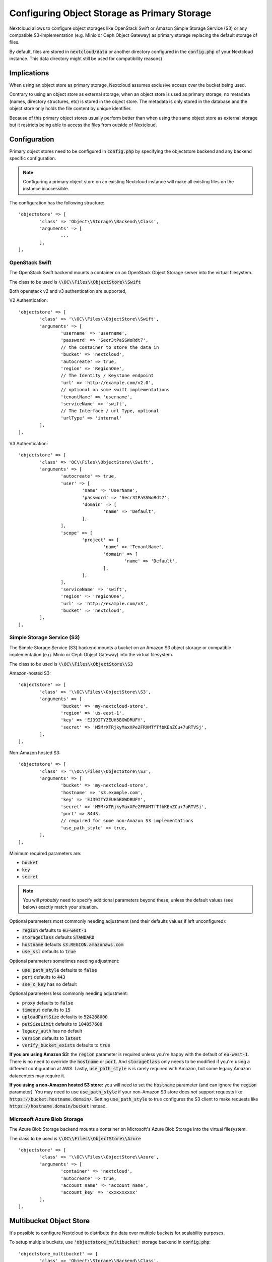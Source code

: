 =============================================
Configuring Object Storage as Primary Storage
=============================================

Nextcloud allows to configure object storages like OpenStack Swift or
Amazon Simple Storage Service (S3) or any compatible S3-implementation
(e.g. Minio or Ceph Object Gateway) as primary storage replacing the default
storage of files.

By default, files are stored in :code:`nextcloud/data` or another directory configured
in the :code:`config.php` of your Nextcloud instance. This data directory might
still be used for compatibility reasons)

------------
Implications
------------

When using an object store as primary storage, Nextcloud assumes exclusive access
over the bucket being used.

Contrary to using an object store as external storage, when an object store is used
as primary storage, no metadata (names, directory structures, etc) is stored in the
object store. The metadata is only stored in the database and the object store only
holds the file content by unique identifier.

Because of this primary object stores usually perform better than when using the same
object store as external storage but it restricts being able to access the files from
outside of Nextcloud.

-------------
Configuration
-------------

Primary object stores need to be configured in :code:`config.php` by specifying
the objectstore backend and any backend specific configuration.

.. note:: Configuring a primary object store on an existing Nextcloud instance will
	make all existing files on the instance inaccessible.

The configuration has the following structure:

::

	'objectstore' => [
		'class' => 'Object\\Storage\\Backend\\Class',
		'arguments' => [
			...
		],
	],

~~~~~~~~~~~~~~~
OpenStack Swift
~~~~~~~~~~~~~~~

The OpenStack Swift backend mounts a container on an OpenStack Object Storage
server into the virtual filesystem.

The class to be used is :code:`\\OC\\Files\\ObjectStore\\Swift`

Both openstack v2 and v3 authentication are supported,

V2 Authentication:

::

	'objectstore' => [
		'class' => '\\OC\\Files\\ObjectStore\\Swift',
		'arguments' => [
			'username' => 'username',
			'password' => 'Secr3tPaSSWoRdt7',
			// the container to store the data in
			'bucket' => 'nextcloud',
			'autocreate' => true,
			'region' => 'RegionOne',
			// The Identity / Keystone endpoint
			'url' => 'http://example.com/v2.0',
			// optional on some swift implementations
			'tenantName' => 'username',
			'serviceName' => 'swift',
			// The Interface / url Type, optional
			'urlType' => 'internal'
		],
	],

V3 Authentication:

::

	'objectstore' => [
		'class' => 'OC\\Files\\ObjectStore\\Swift',
		'arguments' => [
			'autocreate' => true,
			'user' => [
				'name' => 'UserName',
				'password' => 'Secr3tPaSSWoRdt7',
				'domain' => [
					'name' => 'Default',
				],
			],
			'scope' => [
				'project' => [
					'name' => 'TenantName',
					'domain' => [
						'name' => 'Default',
					],
				],
			],
			'serviceName' => 'swift',
			'region' => 'regionOne',
			'url' => 'http://example.com/v3',
			'bucket' => 'nextcloud',
		],
	],

~~~~~~~~~~~~~~~~~~~~~~~~~~~
Simple Storage Service (S3)
~~~~~~~~~~~~~~~~~~~~~~~~~~~

The Simple Storage Service (S3) backend mounts a bucket on an Amazon S3 object
storage or compatible implementation (e.g. Minio or Ceph Object Gateway) into the
virtual filesystem.

The class to be used is :code:`\\OC\\Files\\ObjectStore\\S3`

Amazon-hosted S3:

::

	'objectstore' => [
		'class' => '\\OC\\Files\\ObjectStore\\S3',
		'arguments' => [
			'bucket' => 'my-nextcloud-store',
			'region' => 'us-east-1',
			'key' => 'EJ39ITYZEUH5BGWDRUFY',
			'secret' => 'M5MrXTRjkyMaxXPe2FRXMTfTfbKEnZCu+7uRTVSj',
		],
	],

Non-Amazon hosted S3:

::

	'objectstore' => [
		'class' => '\\OC\\Files\\ObjectStore\\S3',
		'arguments' => [
			'bucket' => 'my-nextcloud-store',
			'hostname' => 's3.example.com',
			'key' => 'EJ39ITYZEUH5BGWDRUFY',
			'secret' => 'M5MrXTRjkyMaxXPe2FRXMTfTfbKEnZCu+7uRTVSj',
			'port' => 8443,
			// required for some non-Amazon S3 implementations
			'use_path_style' => true,
		],
	],

Minimum required parameters are:

* :code:`bucket`
* :code:`key`
* :code:`secret`

.. note:: You will *probably* need to specify additional parameters beyond these, unless the default 
          values (see below) exactly match your situation.

Optional parameters most commonly needing adjustment (and their defaults values if left 
unconfigured):

* :code:`region` defaults to :code:`eu-west-1`
* :code:`storageClass` defaults :code:`STANDARD`
* :code:`hostname` defaults :code:`s3.REGION.amazonaws.com`
* :code:`use_ssl` defaults to :code:`true`

Optional parameters sometimes needing adjustment:

* :code:`use_path_style` defaults to :code:`false`
* :code:`port` defaults to :code:`443`
* :code:`sse_c_key` has no default

Optional parameters less commonly needing adjustment:

* :code:`proxy` defaults to :code:`false`
* :code:`timeout` defaults to :code:`15`
* :code:`uploadPartSize` defaults to :code:`524288000`
* :code:`putSizeLimit` defaults to :code:`104857600`
* :code:`legacy_auth` has no default
* :code:`version` defaults to :code:`latest`
* :code:`verify_bucket_exists` defaults to :code:`true`

**If you are using Amazon S3:** the :code:`region` parameter is required unless you're happy with 
the default of :code:`eu-west-1`. There is no need to override the :code:`hostname` or :code:`port`. 
And :code:`storageClass` only needs to be modified if you're using a different configuration at AWS. 
Lastly, :code:`use_path_style` is is rarely required with Amazon, but some legacy Amazon datacenters 
may require it.

**If you using a non-Amazon hosted S3 store:** you will need to set the :code:`hostname` 
parameter (and can ignore the :code:`region` parameter). You may need to use :code:`use_path_style` 
if your non-Amazon S3 store does *not* support requests like :code:`https://bucket.hostname.domain/`.
Setting :code:`use_path_style` to true configures the S3 client to make requests like 
:code:`https://hostname.domain/bucket` instead.

~~~~~~~~~~~~~~~~~~~~~~~~~~~~
Microsoft Azure Blob Storage
~~~~~~~~~~~~~~~~~~~~~~~~~~~~

The Azure Blob Storage backend mounts a container on Microsoft's Azure Blob Storage into the
virtual filesystem.

The class to be used is :code:`\\OC\\Files\\ObjectStore\\Azure`

::

	'objectstore' => [
		'class' => '\\OC\\Files\\ObjectStore\\Azure',
		'arguments' => [
			'container' => 'nextcloud',
			'autocreate' => true,
			'account_name' => 'account_name',
			'account_key' => 'xxxxxxxxxx'
		],
	],

------------------------
Multibucket Object Store
------------------------

It's possible to configure Nextcloud to distribute the data over multiple buckets
for scalability purposes.

To setup multiple buckets, use :code:`'objectstore_multibucket'` storage backend
in :code:`config.php`:

::

	'objectstore_multibucket' => [
		'class' => 'Object\\Storage\\Backend\\Class',
		'arguments' => [
			// optional, defaults to 64
			'num_buckets' => 64,
			// will be postfixed by an integer in the range from 0 to (num_nuckets-1)
			'bucket' => 'nextcloud_',
			...
		],
	],

Multibucket object store backend maps every user to a range of buckets and saves
all files for that user in their corresponding bucket.

.. note:: While it is possible to change the number of buckets used by an existing Nextcloud
          instance, the user-to-buckets mapping is only created once, so only newly created
          users will be mapped to the updated range of buckets.

You can find out more information about upscaling with object storage and Nextcloud in the
`Nextcloud customer portal <https://portal.nextcloud.com/article/object-store-as-primary-storage-16.html>`_.


---------------------------
S3 SSE-C encryption support
---------------------------

Nextcloud supports server side encryption, also known as `SSE-C <http://docs.aws.amazon.com/AmazonS3/latest/dev/ServerSideEncryptionCustomerKeys.html>`, with compatible S3 bucket provider. The encryption and decryption happens on the S3 bucket side with a key provided by the Nextcloud server.

The key can be specified with the :code:`sse_c_key` parameter which needs to be provided as a base64 encoded string with a maximum length of 32 bytes. A random key could be generated using the the following command:

::

	openssl rand 32 | base64


The following example shows how to configure the S3 object store with SSE-C encryption support in the objectstore section of the Nextcloud config.php file:

::

	'objectstore' => [
		array (
			'class' => 'OC\\Files\\ObjectStore\\S3',
			'arguments' =>
			array (
				'bucket' => 'nextcloud',
				'key' => 'nextcloud',
				'secret' => 'nextcloud',
				'hostname' => 's3',
				'port' => '443',
				'use_ssl' => true,
				'use_path_style' => true,
				'autocreate' => true,
				'verify_bucket_exists' => true,
				'sse_c_key' => 'o9d3Q9tHcPMv6TIpH53MSXaUmY91YheZRwuIhwCFRSs=',
			),
		);
	],
